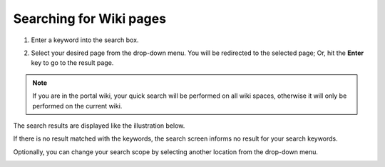 .. _Search-For-Content:

========================
Searching for Wiki pages
========================

1. Enter a keyword into the search box.

|image1|

2. Select your desired page from the drop-down menu. You will be redirected to the selected page; Or, hit the **Enter** key to go to the result page.

.. note:: If you are in the portal wiki, your quick search will be performed
			on all wiki spaces, otherwise it will only be performed on the current wiki.

The search results are displayed like the illustration below.

|image2|

If there is no result matched with the keywords, the search screen
informs no result for your search keywords.

Optionally, you can change your search scope by selecting another location from the drop-down menu.

|image0|


.. |image0| image:: images/search/wiki_search_space_scope.png
.. |image1| image:: images/search/search_bar_suggestion.png
.. |image2| image:: images/search/wiki_advanced_search_result.png

